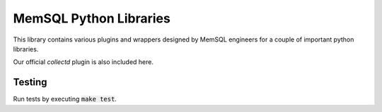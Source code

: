 ===========
MemSQL Python Libraries
===========

This library contains various plugins and wrappers designed by MemSQL
engineers for a couple of important python libraries.

Our official `collectd` plugin is also included here.

Testing
=======

Run tests by executing :code:`make test`.
